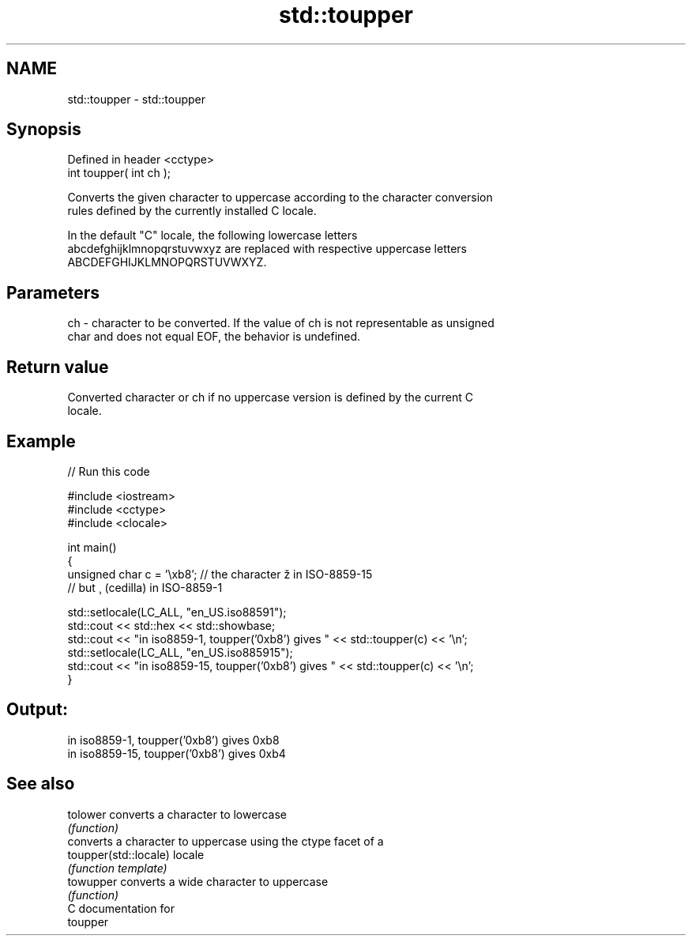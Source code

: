 .TH std::toupper 3 "Nov 25 2015" "2.1 | http://cppreference.com" "C++ Standard Libary"
.SH NAME
std::toupper \- std::toupper

.SH Synopsis
   Defined in header <cctype>
   int toupper( int ch );

   Converts the given character to uppercase according to the character conversion
   rules defined by the currently installed C locale.

   In the default "C" locale, the following lowercase letters
   abcdefghijklmnopqrstuvwxyz are replaced with respective uppercase letters
   ABCDEFGHIJKLMNOPQRSTUVWXYZ.

.SH Parameters

   ch - character to be converted. If the value of ch is not representable as unsigned
        char and does not equal EOF, the behavior is undefined.

.SH Return value

   Converted character or ch if no uppercase version is defined by the current C
   locale.

.SH Example

   
// Run this code

 #include <iostream>
 #include <cctype>
 #include <clocale>
  
 int main()
 {
     unsigned char c = '\\xb8'; // the character ž in ISO-8859-15
                               // but ¸ (cedilla) in ISO-8859-1
  
     std::setlocale(LC_ALL, "en_US.iso88591");
     std::cout << std::hex << std::showbase;
     std::cout << "in iso8859-1, toupper('0xb8') gives " << std::toupper(c) << '\\n';
     std::setlocale(LC_ALL, "en_US.iso885915");
     std::cout << "in iso8859-15, toupper('0xb8') gives " << std::toupper(c) << '\\n';
 }

.SH Output:

 in iso8859-1, toupper('0xb8') gives 0xb8
 in iso8859-15, toupper('0xb8') gives 0xb4

.SH See also

   tolower              converts a character to lowercase
                        \fI(function)\fP 
                        converts a character to uppercase using the ctype facet of a
   toupper(std::locale) locale
                        \fI(function template)\fP 
   towupper             converts a wide character to uppercase
                        \fI(function)\fP 
   C documentation for
   toupper
